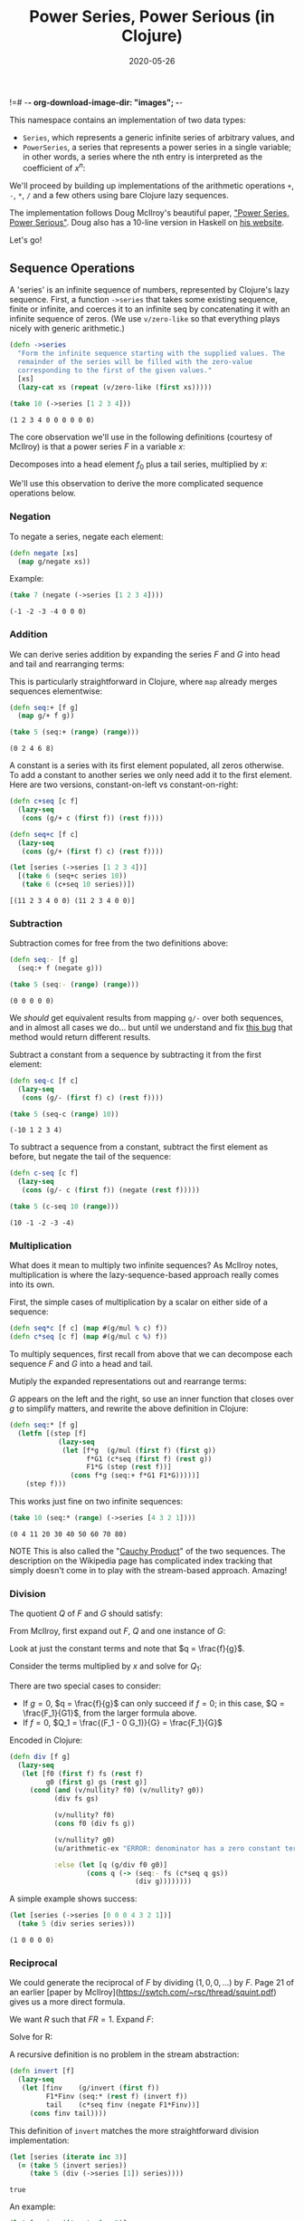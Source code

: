 !=# -*- org-download-image-dir: "images"; -*-
#+title: Power Series, Power Serious (in Clojure)
#+startup: indent
#+date: 2020-05-26

This namespace contains an implementation of two data types:

- ~Series~, which represents a generic infinite series of arbitrary values, and
- ~PowerSeries~, a series that represents a power series in a single variable;
  in other words, a series where the nth entry is interpreted as the coefficient
  of $x^n$:

\begin{equation}
\label{eq:4}
[a\ b\ c\ d\ ...] = a + bx + cx^2 + dx^3 + ...
\end{equation}

We'll proceed by building up implementations of the arithmetic operations ~+~,
~-~, ~*~, ~/~ and a few others using bare Clojure lazy sequences.

The implementation follows Doug McIlroy's beautiful paper, [[http://citeseerx.ist.psu.edu/viewdoc/download?doi=10.1.1.333.3156&rep=rep1&type=pdf]["Power Series, Power
Serious"]]. Doug also has a 10-line version in Haskell on [[https://www.cs.dartmouth.edu/~doug/powser.html][his website]].

Let's go!

** Sequence Operations
:PROPERTIES:
:header-args+: :comments org :results value verbatim
:END:

A 'series' is an infinite sequence of numbers, represented by Clojure's lazy
sequence. First, a function ~->series~ that takes some existing sequence, finite
or infinite, and coerces it to an infinite seq by concatenating it with an
infinite sequence of zeros. (We use ~v/zero-like~ so that everything plays
nicely with generic arithmetic.)

#+begin_src clojure :tangle deps.edn :exports none :eval no
{:deps
 {net.littleredcomputer/sicmutils {:mvn/version "0.12.2-SNAPSHOT"}}}
#+end_src

#+RESULTS:
: class clojure.lang.Compiler$CompilerExceptionclass clojure.lang.Compiler$CompilerExceptionSyntax error (ClassNotFoundException) compiling at (*cider-repl research/org:localhost:64995(clj)*:0:0).
: net.littleredcomputer

#+begin_src clojure :exports none
(ns power-serious
  (:require [sicmutils.generic :as g]
            [sicmutils.numbers]
            [sicmutils.numsymb]
            [sicmutils.util :as u]
            [sicmutils.value :as v]))
#+end_src

#+RESULTS:
: nil

#+begin_src clojure
(defn ->series
  "Form the infinite sequence starting with the supplied values. The
  remainder of the series will be filled with the zero-value
  corresponding to the first of the given values."
  [xs]
  (lazy-cat xs (repeat (v/zero-like (first xs)))))
#+end_src

#+RESULTS:
: #'power-serious/->series

#+begin_src clojure :exports both
(take 10 (->series [1 2 3 4]))
#+end_src

#+RESULTS:
: (1 2 3 4 0 0 0 0 0 0)

The core observation we'll use in the following definitions (courtesy of
McIlroy) is that a power series $F$ in a variable $x$:

\begin{equation}
F(x)=f_{0}+x f_{1}+x^{2} f_{2}+\cdots
\end{equation}

Decomposes into a head element $f_0$ plus a tail series, multiplied by $x$:

\begin{equation}
\label{eq:3}
F(x) = F_0(x) = f_0 + x F_1(x)
\end{equation}

We'll use this observation to derive the more complicated sequence operations
below.

*** Negation

To negate a series, negate each element:

#+begin_src clojure
(defn negate [xs]
  (map g/negate xs))
#+end_src

#+RESULTS:
: #'power-serious/negate

Example:

#+begin_src clojure :exports both
(take 7 (negate (->series [1 2 3 4])))
#+end_src

#+RESULTS:
: (-1 -2 -3 -4 0 0 0)

*** Addition

We can derive series addition by expanding the series $F$ and $G$ into head and
tail and rearranging terms:

\begin{equation}
\label{eq:5}
F+G=\left(f+x F_{1}\right)+\left(g+xG_{1}\right)=(f+g)+x\left(F_{1}+G_{1}\right)
\end{equation}

This is particularly straightforward in Clojure, where ~map~ already merges
sequences elementwise:

#+begin_src clojure
(defn seq:+ [f g]
  (map g/+ f g))
#+end_src

#+RESULTS:
: #'power-serious/seq:+

#+begin_src clojure :exports both
(take 5 (seq:+ (range) (range)))
#+end_src

#+RESULTS:
: (0 2 4 6 8)

A constant is a series with its first element populated, all zeros otherwise. To
add a constant to another series we only need add it to the first element. Here
are two versions, constant-on-left vs constant-on-right:

#+begin_src clojure
(defn c+seq [c f]
  (lazy-seq
   (cons (g/+ c (first f)) (rest f))))

(defn seq+c [f c]
  (lazy-seq
   (cons (g/+ (first f) c) (rest f))))
#+end_src

#+RESULTS:
: #'power-serious/c+seq#'power-serious/seq+c

#+begin_src clojure :exports both
(let [series (->series [1 2 3 4])]
  [(take 6 (seq+c series 10))
   (take 6 (c+seq 10 series))])
#+end_src

#+RESULTS:
: [(11 2 3 4 0 0) (11 2 3 4 0 0)]

*** Subtraction

Subtraction comes for free from the two definitions above:

#+begin_src clojure
(defn seq:- [f g]
  (seq:+ f (negate g)))
#+end_src

#+RESULTS:
: #'power-serious/seq:-

#+begin_src clojure :exports both
(take 5 (seq:- (range) (range)))
#+end_src

#+RESULTS:
: (0 0 0 0 0)

We /should/ get equivalent results from mapping ~g/-~ over both sequences, and
in almost all cases we do... but until we understand and fix [[https://github.com/littleredcomputer/sicmutils/issues/151][this bug]] that
method would return different results.

Subtract a constant from a sequence by subtracting it from the first element:

#+begin_src clojure
(defn seq-c [f c]
  (lazy-seq
   (cons (g/- (first f) c) (rest f))))
#+end_src

#+RESULTS:
: #'power-serious/seq-c


#+begin_src clojure :exports both
(take 5 (seq-c (range) 10))
#+end_src

#+RESULTS:
: (-10 1 2 3 4)

To subtract a sequence from a constant, subtract the first element as before,
but negate the tail of the sequence:

#+begin_src clojure
(defn c-seq [c f]
  (lazy-seq
   (cons (g/- c (first f)) (negate (rest f)))))
#+end_src

#+RESULTS:
: #'power-serious/c-seq

#+begin_src clojure :exports both
(take 5 (c-seq 10 (range)))
#+end_src

#+RESULTS:
: (10 -1 -2 -3 -4)

*** Multiplication

What does it mean to multiply two infinite sequences? As McIlroy notes,
multiplication is where the lazy-sequence-based approach really comes into its
own.

First, the simple cases of multiplication by a scalar on either side of a
sequence:

#+begin_src clojure
(defn seq*c [f c] (map #(g/mul % c) f))
(defn c*seq [c f] (map #(g/mul c %) f))
#+end_src

#+RESULTS:
: #'power-serious/seq*c#'power-serious/c*seq

To multiply sequences, first recall from above that we can decompose each
sequence $F$ and $G$ into a head and tail.

Mutiply the expanded representations out and rearrange terms:

\begin{equation}
\label{eq:6}
F \times G=\left(f+x F_{1}\right) \times\left(g+x G_{1}\right)=f g+x\left(f G_{1}+F_{1} \times G\right)
\end{equation}

$G$ appears on the left and the right, so use an inner function that closes over
$g$ to simplify matters, and rewrite the above definition in Clojure:

#+begin_src clojure
(defn seq:* [f g]
  (letfn [(step [f]
            (lazy-seq
             (let [f*g  (g/mul (first f) (first g))
                   f*G1 (c*seq (first f) (rest g))
                   F1*G (step (rest f))]
               (cons f*g (seq:+ f*G1 F1*G)))))]
    (step f)))
#+end_src

#+RESULTS:
: #'power-serious/seq:*

This works just fine on two infinite sequences:

#+begin_src clojure :exports both
(take 10 (seq:* (range) (->series [4 3 2 1])))
#+end_src

#+RESULTS:
: (0 4 11 20 30 40 50 60 70 80)

NOTE This is also called the "[[https://en.wikipedia.org/wiki/Cauchy_product][Cauchy Product]]" of the two sequences. The
description on the Wikipedia page has complicated index tracking that simply
doesn't come in to play with the stream-based approach. Amazing!

*** Division

The quotient $Q$ of $F$ and $G$ should satisfy:

\begin{equation}
\label{eq:7}
F = Q \times G
\end{equation}

From McIlroy, first expand out $F$, $Q$ and one instance of $G$:

\begin{equation}
\begin{aligned}
f+x F_{1} &=\left(q+x Q_{1}\right) \times G \cr
&=q G+x Q_{1} \times G=q\left(g+x G_{1}\right)+x Q_{1} \times G \cr
&=q g+x\left(q G_{1}+Q_{1} \times G\right)
\end{aligned}
\end{equation}

Look at just the constant terms and note that $q = \frac{f}{g}$.

Consider the terms multiplied by $x$ and solve for $Q_1$:

\begin{equation}
\label{eq:8}
Q_1 = \frac{(F_1 - qG_1)}{G}
\end{equation}

There are two special cases to consider:

- If $g=0$, $q = \frac{f}{g}$ can only succeed if $f=0$; in this case, $Q =
  \frac{F_1}{G1}$, from the larger formula above.
- If $f=0$, $Q_1 = \frac{(F_1 - 0 G_1)}{G} = \frac{F_1}{G}$

Encoded in Clojure:

#+begin_src clojure
(defn div [f g]
  (lazy-seq
   (let [f0 (first f) fs (rest f)
         g0 (first g) gs (rest g)]
     (cond (and (v/nullity? f0) (v/nullity? g0))
           (div fs gs)

           (v/nullity? f0)
           (cons f0 (div fs g))

           (v/nullity? g0)
           (u/arithmetic-ex "ERROR: denominator has a zero constant term")

           :else (let [q (g/div f0 g0)]
                   (cons q (-> (seq:- fs (c*seq q gs))
                               (div g))))))))
#+end_src

#+RESULTS:
: #'power-serious/div

A simple example shows success:

#+begin_src clojure :exports both
(let [series (->series [0 0 0 4 3 2 1])]
  (take 5 (div series series)))
#+end_src

#+RESULTS:
: (1 0 0 0 0)

*** Reciprocal

We could generate the reciprocal of $F$ by dividing $(1, 0, 0, ...)$ by $F$.
Page 21 of an earlier [paper by
McIlroy](https://swtch.com/~rsc/thread/squint.pdf) gives us a more direct
formula.

We want $R$ such that $FR = 1$. Expand $F$:

\begin{equation}
\label{eq:9}
(f + xF_1)R = 1
\end{equation}

Solve for R:

\begin{equation}
\label{eq:10}
R = \frac{1}{f} (1 - x(F_1 R))
\end{equation}

A recursive definition is no problem in the stream abstraction:

#+begin_src clojure
(defn invert [f]
  (lazy-seq
   (let [finv    (g/invert (first f))
         F1*Finv (seq:* (rest f) (invert f))
         tail    (c*seq finv (negate F1*Finv))]
     (cons finv tail))))
#+end_src

#+RESULTS:
: #'power-serious/invert

This definition of ~invert~ matches the more straightforward division
implementation:

#+begin_src clojure :exports both
(let [series (iterate inc 3)]
  (= (take 5 (invert series))
     (take 5 (div (->series [1]) series))))
#+end_src

#+RESULTS:
: true

An example:

#+begin_src clojure :exports both
(let [series (iterate inc 3)]
  [(take 5 (seq:* series (invert series)))
   (take 5 (div series series))])
#+end_src

#+RESULTS:
: [(1N 0N 0N 0N 0N) (1 0 0 0 0)]

Division of a constant by a series comes easily from our previous multiplication
definitions and ~invert~:

#+begin_src clojure
(defn c-div-seq [c f]
  (c*seq c (invert f)))
#+end_src

#+RESULTS:
: #'power-serious/c-div-seq

It's not obvious that this works:

#+begin_src clojure :exports both
(let [nats (iterate inc 1)]
  (take 6 (c-div-seq 4 nats)))
#+end_src

#+RESULTS:
: (4 -8 4 0 0 0)

But we can recover the initial series:

#+begin_src clojure :exports both
(let [nats       (iterate inc 1)
      divided    (c-div-seq 4 nats)
      seq-over-4 (invert divided)
      original   (seq*c seq-over-4 4)]
  (take 5 original))
#+end_src

#+RESULTS:
: (1N 2N 3N 4N 5N)

To divide a series by a constant, divide each element of the series:

#+begin_src clojure
(defn seq-div-c [f c]
  (map #(g// % c) f))
#+end_src

#+RESULTS:
: #'power-serious/seq-div-c

Division by a constant undoes multiplication by a constant:

#+begin_src clojure :exports both
(let [nats (iterate inc 1)]
  (take 5 (seq-div-c (seq*c nats 2) 2)))
#+end_src

#+RESULTS:
: (1 2 3 4 5)

*** Functional Composition

To compose two series $F(x)$ and $G(x)$ means to create a new series $F(G(x))$.
Derive this by substuting $G$ for $x$ in the expansion of $F$:

\begin{equation}
\begin{aligned}
F(G)&=f+G \times F_{1}(G) \cr
&=f+\left(g+x G_{1}\right) \times F_{1}(G) \cr
&=\left(f+g F_{1}(G)\right)+x G_{1} \times F_{1}(G)
\end{aligned}
\end{equation}

For the stream-based calculation to work, we need to be able to calculate the
head element and attach it to an infinite tail; unless $g=0$ above the head
element depends on $F_1$, an infinite sequence.

If $g=0$ the calculation simplifies:

\begin{equation}
\label{eq:12}
F(G)=f + x G_{1} \times F_{1}(G)
\end{equation}

In Clojure, using an inner function that captures $G$:

#+begin_src clojure
(defn compose [f g]
  (letfn [(step [f]
            (lazy-seq
             ;; NOTE I don't understand why we get a StackOverflow if I move
             ;; this assertion out of the ~letfn~.
             (assert (zero? (first g)))
             (let [[f0 & fs] f
                   gs (rest g)
                   tail (seq:* gs (step fs))]
               (cons f0 tail))))]
    (step f)))
#+end_src

#+RESULTS:
: #'power-serious/compose

Composing $x^2 = (0, 0, 1, 0, 0, ...)$ should square all $x$s, and give us a
sequence of only even powers:

#+begin_src clojure :exports both
(take 10 (compose (repeat 1)
                  (->series [0 0 1])))
#+end_src

#+RESULTS:
: (1 0 1 0 1 0 1 0 1 0)

*** Reversion

The functional inverse of a power series $F$ is a series $R$ that satisfies
$F(R(x)) = x$.

Following McIlroy, we expand $F$ (substituting $R$ for $x$) and one occurrence
of $R$:

\begin{equation}
\label{eq:13}
F(R(x))=f+R \times F_{1}(R)=f+\left(r+x R_{1}\right) \times F_{1}(R)=x
\end{equation}

Just like in the composition derivation, in the general case the head term
depends on an infinite sequence. Set $r=0$ to address this:

\begin{equation}
\label{eq:14}
f+x R_{1} \times F_{1}(R)=x
\end{equation}

For this to work, the constant $f$ must be 0 as well, hence

\begin{equation}
\label{eq:15}
R_1 = \frac{1}{F_1(R)}
\end{equation}

This works as an implementation because $r=0$. $R_1$ is allowed to reference $R$
thanks to the stream-based approach:

#+begin_src clojure
(defn revert [f]
  {:pre [(zero? (first f))]}
  (letfn [(step [f]
            (lazy-seq
             (let [F1   (rest f)
                   R    (step f)]
               (cons 0 (invert
                        (compose F1 R))))))]
    (step f)))
#+end_src

#+RESULTS:
: #'power-serious/revert

An example, inverting a series starting with 0:

#+begin_src clojure :exports both
(let [f (cons 0 (iterate inc 1))]
  (take 5 (compose f (revert f))))
#+end_src

#+RESULTS:
: (0 1 0 0 0)

*** Series Calculus

Derivatives of power series are simple and mechanical:

\begin{equation}
\label{eq:16}
D(a x^n) = aD(x^n) = a n x^{n-1}
\end{equation}

Implies that all entries shift left by 1, and each new entry gets multiplied by
its former index (ie, its new index plus 1).

#+begin_src clojure
(defn deriv [f]
  (map g/* (rest f) (iterate inc 1)))
#+end_src

#+RESULTS:
: #'power-serious/deriv

#+begin_src clojure :exports both
(take 6 (deriv (repeat 1)))
#+end_src

#+RESULTS:
: (1 2 3 4 5 6)

Which of course we interpret as

\begin{equation}
\label{eq:17}
1 + 2x + 3x^2 + ...
\end{equation}

The definite integral $\int_0^{x}F(t)dt$ is similar. To take the anti-derivative
of each term, move it to the right by appending a constant term onto the
sequence and divide each element by its new position:

#+begin_src clojure
(defn integral
  ([s] (integral s 0))
  ([s constant-term]
   (cons constant-term
         (map g/div s (iterate inc 1)))))
#+end_src

#+RESULTS:
: #'power-serious/integral

With a custom constant term:

#+begin_src clojure :exports both
(take 6 (integral (iterate inc 1) 5))
#+end_src

#+RESULTS:
: (5 1 1 1 1 1)

By default, the constant term is 0:

#+begin_src clojure :exports both
(take 6 (integral (iterate inc 1)))
#+end_src

#+RESULTS:
: (0 1 1 1 1 1)

*** Exponentiation

Exponentiation of a power series by some integer is simply repeated
multiplication. The implementation here is more efficient the iterating ~seq:*~,
and handles negative exponent terms by inverting the original sequence.

#+begin_src clojure
(defn expt [s e]
  (letfn [(expt [base pow]
            (loop [n pow
                   y (->series [1])
                   z base]
              (let [t (even? n)
                    n (quot n 2)]
                (cond
                  t (recur n y (seq:* z z))
                  (zero? n) (seq:* z y)
                  :else (recur n (seq:* z y) (seq:* z z))))))]
    (cond (pos? e)  (expt s e)
          (zero? e) (->series [1])
          :else (invert (expt s (g/negate e))))))
#+end_src

#+RESULTS:
: #'power-serious/expt

We can use ~expt~ to verify that $(1+x)^3$ expands to $1 + 3x + 3x^2 + x^3$:

#+begin_src clojure :exports both
(take 5 (expt (->series [1 1]) 3))
#+end_src

#+RESULTS:
: (1 3 3 1 0)

*** Square Root of a Series

The square root of a series $F$ is a series $Q$ such that $Q^2 = F$. We can find
this using our calculus methods from above:

\begin{equation}
\label{eq:18}
D(F) = 2Q D(Q)
\end{equation}

or

\begin{equation}
\label{eq:19}
D(Q) = \frac{D(F)}{2Q}
\end{equation}

When the head term of $F$ is nonzero, ie, $f \neq 0$, the head of $Q = \sqrt{F}$
must be $\sqrt{f}$ for the multiplication to work out.

Integrate both sides:

\begin{equation}
\label{eq:20}
Q = \sqrt{f} + \int_0^x \frac{D(F)}{2Q}
\end{equation}

One optimization appears if the first two terms of $F$ vanish, ie, $F=x^2F_2$.
In this case $Q = 0 + x \sqrt{F_2}$.

Here it is in Clojure:

#+begin_src clojure
(defn sqrt [[f1 & [f2 & fs] :as f]]
  (if (and (v/nullity? f1)
           (v/nullity? f2))
    (cons f1 (sqrt fs))
    (let [const (g/sqrt f1)
          step  (fn step [g]
                  (lazy-seq
                   (-> (div (deriv g)
                            (c*seq 2 (step g)))
                       (integral const))))]
      (step f))))
#+end_src

#+RESULTS:
: #'power-serious/sqrt

And a test that we can recover the naturals:

#+begin_src clojure :exports both
(let [xs (iterate inc 1)]
  (take 6 (seq:* (sqrt xs)
                 (sqrt xs))))
#+end_src

#+RESULTS:
: (1 2 3 4 5 6)

We can maintain precision of the first element is the square of a rational
number:

#+begin_src clojure :exports both
(let [xs (iterate inc 9)]
  (take 6 (seq:* (sqrt xs)
                 (sqrt xs))))
#+end_src

#+RESULTS:
: (9 10N 11N 12N 13N 14N)

We get a correct result if the sequence starts with $0, 0$:

#+begin_src clojure :exports both
(let [xs (concat [0 0] (iterate inc 9))]
  (take 6 (seq:* (sqrt xs)
                 (sqrt xs))))
#+end_src

#+RESULTS:
: (0 0 9 10N 11N 12N)

** Examples
:PROPERTIES:
:header-args+: :comments org :results value verbatim
:END:

Power series computations can encode polynomial computations. Encoding
$(1-2x^2)^3$ as a power series returns the correct result:

#+begin_src clojure :exports both
(take 10 (expt (->series [1 0 -2]) 3))
#+end_src

#+RESULTS:
: (1 0 -6 0 12 0 -8 0 0 0)

Encoding $\frac{1}{(1-x)}$ returns the power series $1 + x + x^2 + ...$ which
sums to that value in its region of convergence:

#+begin_src clojure :exports both
(take 10 (div (->series [1])
              (->series [1 -1])))
#+end_src

#+RESULTS:
: (1 1 1 1 1 1 1 1 1 1)

$\frac{1}{(1-x)^2}$ is the derivative of the above series:

#+begin_src clojure :exports both
(take 10 (div (->series [1])
              (-> (->series [1 -1])
                  (expt 2))))
#+end_src

#+RESULTS:
: (1 2 3 4 5 6 7 8 9 10)

** Various Power Series
:PROPERTIES:
:header-args+: :comments org :results value verbatim
:END:

With the above primitives we can define a number of series with somewhat
astonishing brevity.

$e^x$ is its own derivative, so $e^x = 1 + e^x$:

#+begin_src clojure
(def expx
  (lazy-seq
   (integral expx 1)))
#+end_src

#+RESULTS:
: #'power-serious/expx

This bare definition is enough to generate the power series for $e^x$:

#+begin_src clojure :exports both
(take 10 expx)
#+end_src

#+RESULTS:
: (1 1 1/2 1/6 1/24 1/120 1/720 1/5040 1/40320 1/362880)

$sin$ and $cos$ afford recursive definitions. $D(sin) = cos$ and $D(cos) =
-sin$, so (with appropriate constant terms added) on:

#+begin_src clojure
(declare cosx)
(def sinx (lazy-seq (integral cosx)))
(def cosx (lazy-seq (c-seq 1 (integral sinx))))
#+end_src

#+RESULTS:
: #'power-serious/cosx#'power-serious/sinx#'power-serious/cosx

#+begin_src clojure :exports both
(take 10 sinx)
#+end_src

#+RESULTS:
: (0 1 0 -1/6 0 1/120 0 -1/5040 0 1/362880)

#+begin_src clojure :exports both
(take 10 cosx)
#+end_src

#+RESULTS:
: (1 0 -1/2 0 1/24 0 -1/720 0 1/40320 0)

tangent and secant come easily from these:

#+begin_src clojure
(def tanx (div sinx cosx))
(def secx (invert cosx))
#+end_src

#+RESULTS:
: #'power-serious/tanx#'power-serious/secx

Reversion lets us define arcsine from sine:

#+begin_src clojure
(def asinx (revert sinx))
(def atanx (integral (cycle [1 0 -1 0])))
#+end_src

#+RESULTS:
: #'power-serious/asinx#'power-serious/atanx

These two are less elegant, perhaps:

#+begin_src clojure
(def acosx (c-seq (g/div 'pi 2) asinx))
(def acotx (c-seq (g/div 'pi 2) atanx))
#+end_src

#+RESULTS:
: #'power-serious/acosx#'power-serious/acotx

The hyperbolic trig functions are defined in a similar way:

#+begin_src clojure
(declare sinhx)
(def coshx (lazy-seq (integral sinhx 1)))
(def sinhx (lazy-seq (integral coshx)))
(def tanhx (div sinhx coshx))
(def asinhx (revert sinhx))
(def atanhx (revert tanhx))

(def log1-x
  (integral (repeat -1)))

;; https://en.wikipedia.org/wiki/Mercator_series
(def log1+x
  (integral (cycle [1 -1])))
#+end_src

#+RESULTS:
: #'power-serious/sinhx#'power-serious/coshx#'power-serious/sinhx#'power-serious/tanhx#'power-serious/asinhx#'power-serious/atanhx#'power-serious/log1-x#'power-serious/log1+x

** Generating Functions
:PROPERTIES:
:header-args+: :comments org :results value verbatim
:END:

*** Catalan numbers

These are a few more examples from McIlroy's "Power Serious" paper, presented
here without context.

#+begin_src clojure
(def catalan
  (lazy-cat [1] (seq:* catalan catalan)))
#+end_src

#+RESULTS:
: #'power-serious/catalan

#+begin_src clojure :exports both
(take 10 catalan)
#+end_src

#+RESULTS:
: (1 1 2 5 14 42 132 429 1430 4862)

ordered trees...

#+begin_src clojure
(declare tree' forest' list')
(def tree' (lazy-cat [0] forest'))
(def list' (lazy-cat [1] list'))
(def forest' (compose list' tree'))
#+end_src

#+RESULTS:
: #'power-serious/list'#'power-serious/tree'#'power-serious/list'#'power-serious/forest'

#+begin_src clojure :exports both
(take 10 tree')
#+end_src

#+RESULTS:
: (0 1 1 2 5 14 42 132 429 1430)

The catalan numbers again!

#+begin_src clojure
(def fib (lazy-cat [0 1] (map + fib (rest fib))))
#+end_src

#+RESULTS:
: #'power-serious/fib

See here for the recurrence relation:
https://en.wikipedia.org/wiki/Binomial_coefficient#Multiplicative_formula

#+begin_src clojure
(defn binomial* [n]
  (letfn [(f [acc prev n k]
            (if (zero? n)
              acc
              (let [next (/ (* prev n) k)
                    acc' (conj! acc next)]
                (recur acc' next (dec n) (inc k)))))]
    (persistent!
     (f (transient [1]) 1 n 1))))
#+end_src

#+RESULTS:
: #'power-serious/binomial*

#+begin_src clojure
(defn binomial
  "The coefficients of (1+x)^n"
  [n]
  (->series (binomial* n)))
#+end_src

#+RESULTS:
: #'power-serious/binomial
